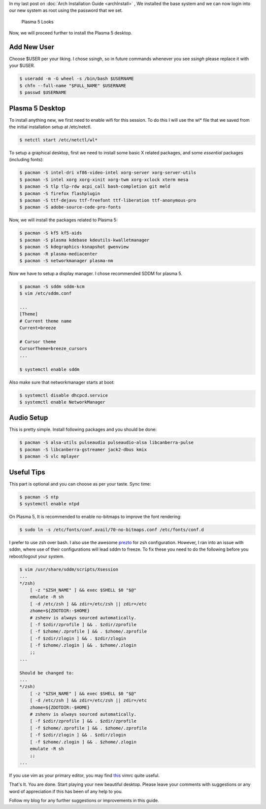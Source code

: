 .. title: Plasma 5 Installation on Arch Linux
.. slug: plasmaInstall
.. date: 2015-06-21 11:20:11 UTC-07:00
.. tags: Linux
.. category: Linux
.. link:
.. description:
.. type: text
.. author: Sadanand Singh

In my last post on :doc:`Arch Installation Guide <archInstall>` , We installed the base system and
we can now login into our new system as root using the password that we
set.

.. TEASER_END

.. figure:: http://imgur.com/IjJYMR0.jpg
   :alt: Plasma 5 Looks

   Plasma 5 Looks

Now, we will proceed further to install the Plasma 5 desktop.

Add New User
------------

Choose $USER per your liking. I chose ssingh, so in future commands
whenever you see *ssingh* please replace it with your $USER.

.. code:: bash

    $ useradd -m -G wheel -s /bin/bash $USERNAME
    $ chfn --full-name "$FULL_NAME" $USERNAME
    $ passwd $USERNAME

Plasma 5 Desktop
----------------

To install anything new, we first need to enable wifi for this session.
To do this I will use the wl\* file that we saved from the initial
installation setup at /etc/netctl.

.. code:: bash

    $ netctl start /etc/netctl/wl*

To setup a graphical desktop, first we need to install some basic X
related packages, and some *essential* packages (including fonts):

.. code:: bash

    $ pacman -S intel-dri xf86-video-intel xorg-server xorg-server-utils
    $ pacman -S intel xorg xorg-xinit xorg-twm xorg-xclock xterm mesa
    $ pacman -S tlp tlp-rdw acpi_call bash-completion git meld
    $ pacman -S firefox flashplugin
    $ pacman -S ttf-dejavu ttf-freefont ttf-liberation ttf-anonymous-pro
    $ pacman -S adobe-source-code-pro-fonts

Now, we will install the packages related to Plasma 5:

.. code:: bash

    $ pacman -S kf5 kf5-aids
    $ pacman -S plasma kdebase kdeutils-kwalletmanager
    $ pacman -S kdegraphics-ksnapshot gwenview
    $ pacman -R plasma-mediacenter
    $ pacman -S networkmanager plasma-nm

Now we have to setup a display manager. I chose recommended SDDM for
plasma 5.

.. code:: bash

    $ pacman -S sddm sddm-kcm
    $ vim /etc/sddm.conf

    ...
    [Theme]
    # Current theme name
    Current=breeze

    # Cursor theme
    CursorTheme=breeze_cursors
    ...

    $ systemctl enable sddm

Also make sure that networkmanager starts at boot:

.. code:: bash

    $ systemctl disable dhcpcd.service
    $ systemctl enable NetworkManager

Audio Setup
-----------

This is pretty simple. Install following packages and you should be
done:

.. code:: bash

    $ pacman -S alsa-utils pulseaudio pulseaudio-alsa libcanberra-pulse
    $ pacman -S libcanberra-gstreamer jack2-dbus kmix
    $ pacman -S vlc mplayer

Useful Tips
-----------

This part is optional and you can choose as per your taste. Sync time:

.. code:: bash

    $ pacman -S ntp
    $ systemctl enable ntpd

On Plasma 5, It is recommended to enable no-bitmaps to improve the font
rendering:

.. code:: bash

    $ sudo ln -s /etc/fonts/conf.avail/70-no-bitmaps.conf /etc/fonts/conf.d

I prefer to use zsh over bash. I also use the awesome
`prezto <https://github.com/sorin-ionescu/prezto>`__ for zsh
configuration. However, I ran into an issue with sddm, where use of
their configurations will lead sddm to freeze. To fix these you need to
do the following before you reboot/logout your system.

.. code:: bash

    $ vim /usr/share/sddm/scripts/Xsession
    ...
    */zsh)
        [ -z "$ZSH_NAME" ] && exec $SHELL $0 "$@"
        emulate -R sh
        [ -d /etc/zsh ] && zdir=/etc/zsh || zdir=/etc
        zhome=${ZDOTDIR:-$HOME}
        # zshenv is always sourced automatically.
        [ -f $zdir/zprofile ] && . $zdir/zprofile
        [ -f $zhome/.zprofile ] && . $zhome/.zprofile
        [ -f $zdir/zlogin ] && . $zdir/zlogin
        [ -f $zhome/.zlogin ] && . $zhome/.zlogin
        ;;
    ...

    Should be changed to:
    ...
    */zsh)
        [ -z "$ZSH_NAME" ] && exec $SHELL $0 "$@"
        [ -d /etc/zsh ] && zdir=/etc/zsh || zdir=/etc
        zhome=${ZDOTDIR:-$HOME}
        # zshenv is always sourced automatically.
        [ -f $zdir/zprofile ] && . $zdir/zprofile
        [ -f $zhome/.zprofile ] && . $zhome/.zprofile
        [ -f $zdir/zlogin ] && . $zdir/zlogin
        [ -f $zhome/.zlogin ] && . $zhome/.zlogin
        emulate -R sh
        ;;
    ...

If you use vim as your primary editor, you may find
`this <https://github.com/amix/vimrc>`__ vimrc quite useful.

That's It. You are done. Start playing your new beautiful desktop.
Please leave your comments with suggestions or any word of appreciation
if this has been of any help to you.

Follow my blog for any further suggestions or improvements in this
guide.
